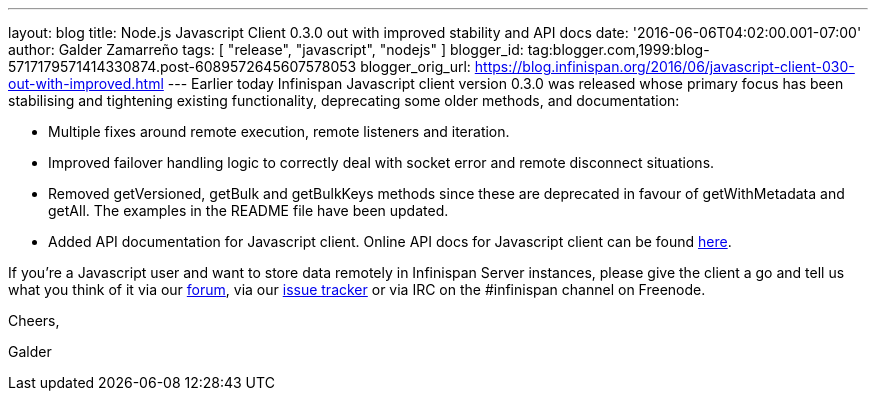 ---
layout: blog
title: Node.js Javascript Client 0.3.0 out with improved stability and API docs
date: '2016-06-06T04:02:00.001-07:00'
author: Galder Zamarreño
tags: [ "release", "javascript", "nodejs" ]
blogger_id: tag:blogger.com,1999:blog-5717179571414330874.post-6089572645607578053
blogger_orig_url: https://blog.infinispan.org/2016/06/javascript-client-030-out-with-improved.html
---
Earlier today Infinispan Javascript client version 0.3.0 was released
whose primary focus has been stabilising and tightening existing
functionality, deprecating some older methods, and documentation:


* Multiple fixes around remote execution, remote listeners and
iteration.
* Improved failover handling logic to correctly deal with socket error
and remote disconnect situations.
* Removed getVersioned, getBulk and getBulkKeys methods since these are
deprecated in favour of getWithMetadata and getAll. The examples in the
README file have been updated.
* Added API documentation for Javascript client. Online API docs for
Javascript client can be found
http://docs.jboss.org/infinispan/hotrod-clients/javascript/1.0/apidocs/module-infinispan.html[here].

If you're a Javascript user and want to store data remotely in
Infinispan Server instances, please give the client a go and tell us
what you think of it via our
https://developer.jboss.org/en/infinispan/content[forum], via our
https://issues.jboss.org/projects/ISPN[issue tracker] or via IRC on the
#infinispan channel on Freenode.



Cheers,

Galder


